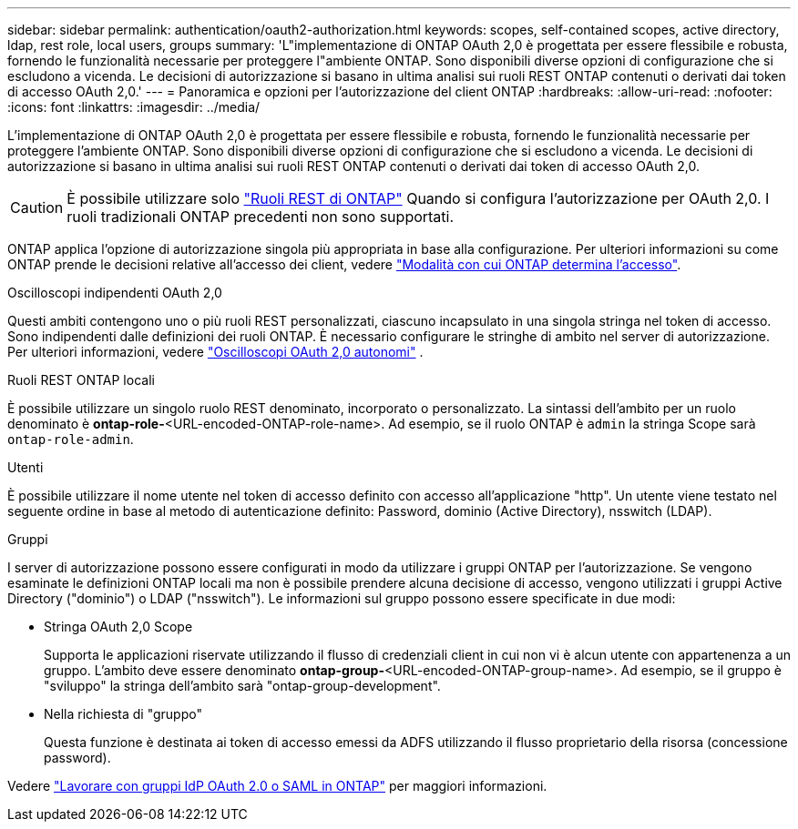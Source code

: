 ---
sidebar: sidebar 
permalink: authentication/oauth2-authorization.html 
keywords: scopes, self-contained scopes, active directory, ldap, rest role, local users, groups 
summary: 'L"implementazione di ONTAP OAuth 2,0 è progettata per essere flessibile e robusta, fornendo le funzionalità necessarie per proteggere l"ambiente ONTAP. Sono disponibili diverse opzioni di configurazione che si escludono a vicenda. Le decisioni di autorizzazione si basano in ultima analisi sui ruoli REST ONTAP contenuti o derivati dai token di accesso OAuth 2,0.' 
---
= Panoramica e opzioni per l'autorizzazione del client ONTAP
:hardbreaks:
:allow-uri-read: 
:nofooter: 
:icons: font
:linkattrs: 
:imagesdir: ../media/


[role="lead"]
L'implementazione di ONTAP OAuth 2,0 è progettata per essere flessibile e robusta, fornendo le funzionalità necessarie per proteggere l'ambiente ONTAP. Sono disponibili diverse opzioni di configurazione che si escludono a vicenda. Le decisioni di autorizzazione si basano in ultima analisi sui ruoli REST ONTAP contenuti o derivati dai token di accesso OAuth 2,0.


CAUTION: È possibile utilizzare solo link:../authentication/overview-oauth2.html#selected-terminology["Ruoli REST di ONTAP"] Quando si configura l'autorizzazione per OAuth 2,0. I ruoli tradizionali ONTAP precedenti non sono supportati.

ONTAP applica l'opzione di autorizzazione singola più appropriata in base alla configurazione. Per ulteriori informazioni su come ONTAP prende le decisioni relative all'accesso dei client, vedere link:../authentication/oauth2-determine-access.html["Modalità con cui ONTAP determina l'accesso"].

.Oscilloscopi indipendenti OAuth 2,0
Questi ambiti contengono uno o più ruoli REST personalizzati, ciascuno incapsulato in una singola stringa nel token di accesso. Sono indipendenti dalle definizioni dei ruoli ONTAP. È necessario configurare le stringhe di ambito nel server di autorizzazione. Per ulteriori informazioni, vedere link:../authentication/oauth2-sc-scopes.html["Oscilloscopi OAuth 2,0 autonomi"] .

.Ruoli REST ONTAP locali
È possibile utilizzare un singolo ruolo REST denominato, incorporato o personalizzato. La sintassi dell'ambito per un ruolo denominato è *ontap-role-*<URL-encoded-ONTAP-role-name>. Ad esempio, se il ruolo ONTAP è `admin` la stringa Scope sarà `ontap-role-admin`.

.Utenti
È possibile utilizzare il nome utente nel token di accesso definito con accesso all'applicazione "http". Un utente viene testato nel seguente ordine in base al metodo di autenticazione definito: Password, dominio (Active Directory), nsswitch (LDAP).

.Gruppi
I server di autorizzazione possono essere configurati in modo da utilizzare i gruppi ONTAP per l'autorizzazione. Se vengono esaminate le definizioni ONTAP locali ma non è possibile prendere alcuna decisione di accesso, vengono utilizzati i gruppi Active Directory ("dominio") o LDAP ("nsswitch"). Le informazioni sul gruppo possono essere specificate in due modi:

* Stringa OAuth 2,0 Scope
+
Supporta le applicazioni riservate utilizzando il flusso di credenziali client in cui non vi è alcun utente con appartenenza a un gruppo. L'ambito deve essere denominato *ontap-group-*<URL-encoded-ONTAP-group-name>. Ad esempio, se il gruppo è "sviluppo" la stringa dell'ambito sarà "ontap-group-development".

* Nella richiesta di "gruppo"
+
Questa funzione è destinata ai token di accesso emessi da ADFS utilizzando il flusso proprietario della risorsa (concessione password).



Vedere link:../authentication/authentication-groups.html["Lavorare con gruppi IdP OAuth 2.0 o SAML in ONTAP"] per maggiori informazioni.
